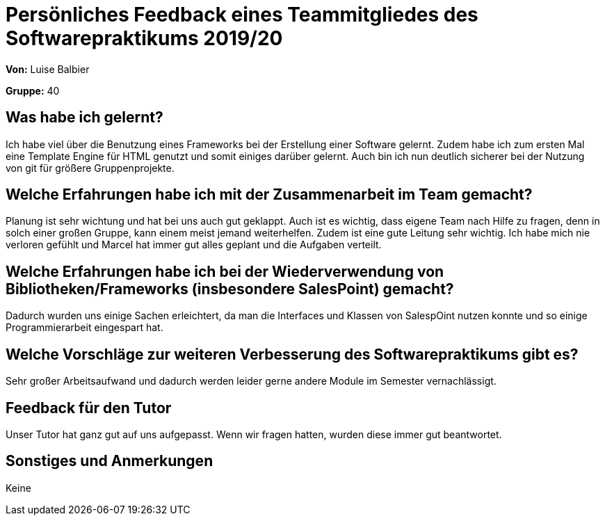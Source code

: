 = Persönliches Feedback eines Teammitgliedes des Softwarepraktikums 2019/20
// Auch wenn der Bogen nicht anonymisiert ist, dürfen Sie gern Ihre Meinung offen kundtun.
// Sowohl positive als auch negative Anmerkungen werden gern gesehen und zur stetigen Verbesserung genutzt.
// Versuchen Sie in dieser Auswertung also stets sowohl Positives wie auch Negatives zu erwähnen.

**Von:** Luise Balbier

**Gruppe:** 40

== Was habe ich gelernt?
Ich habe viel über die Benutzung eines Frameworks bei der Erstellung einer Software gelernt. 
Zudem habe ich zum ersten Mal eine Template Engine für HTML genutzt und somit einiges darüber gelernt.
Auch bin ich nun deutlich sicherer bei der Nutzung von git für größere Gruppenprojekte.

== Welche Erfahrungen habe ich mit der Zusammenarbeit im Team gemacht?
Planung ist sehr wichtung und hat bei uns auch gut geklappt. Auch ist es wichtig, dass eigene Team nach Hilfe zu fragen, denn in solch einer großen Gruppe, kann einem meist jemand weiterhelfen.
Zudem ist eine gute Leitung sehr wichtig. Ich habe mich nie verloren gefühlt und Marcel hat immer gut alles geplant und die Aufgaben verteilt.

== Welche Erfahrungen habe ich bei der Wiederverwendung von Bibliotheken/Frameworks (insbesondere SalesPoint) gemacht?
Dadurch wurden uns einige Sachen erleichtert, da man die Interfaces und Klassen von SalespOint nutzen konnte und so einige Programmierarbeit eingespart hat.

== Welche Vorschläge zur weiteren Verbesserung des Softwarepraktikums gibt es?
Sehr großer Arbeitsaufwand und dadurch werden leider gerne andere Module im Semester vernachlässigt.

== Feedback für den Tutor
Unser Tutor hat ganz gut auf uns aufgepasst. Wenn wir fragen hatten, wurden diese immer gut beantwortet.

== Sonstiges und Anmerkungen
Keine